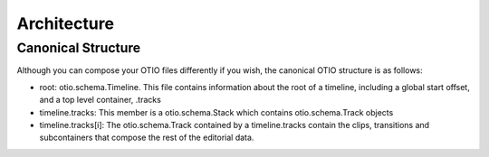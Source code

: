 Architecture
============

Canonical Structure
-------------------

Although you can compose your OTIO files differently if you wish, the canonical OTIO
structure is as follows:

* root: otio.schema.Timeline. This file contains information about the root of a timeline, including a global start offset, and a top level container, .tracks
* timeline.tracks: This member is a otio.schema.Stack which contains otio.schema.Track objects
* timeline.tracks[i]: The otio.schema.Track contained by a timeline.tracks contain the clips, transitions and subcontainers that compose the rest of the editorial data.
